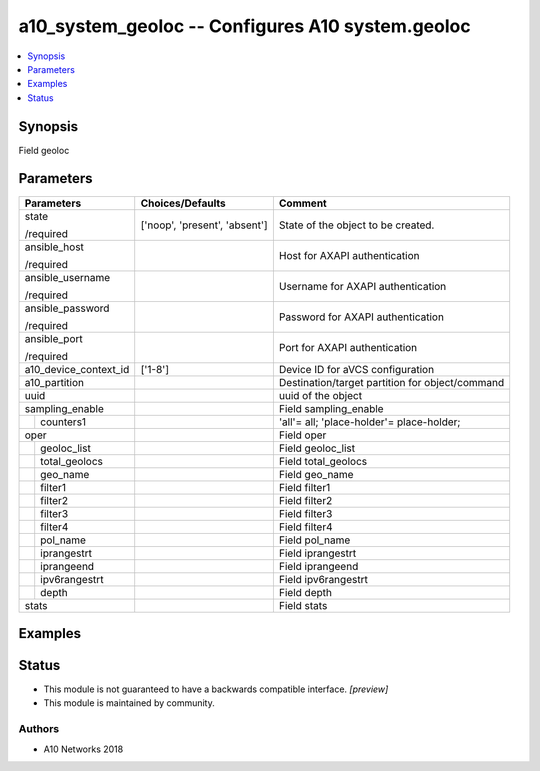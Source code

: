 .. _a10_system_geoloc_module:


a10_system_geoloc -- Configures A10 system.geoloc
=================================================

.. contents::
   :local:
   :depth: 1


Synopsis
--------

Field geoloc






Parameters
----------

+-----------------------+-------------------------------+-------------------------------------------------+
| Parameters            | Choices/Defaults              | Comment                                         |
|                       |                               |                                                 |
|                       |                               |                                                 |
+=======================+===============================+=================================================+
| state                 | ['noop', 'present', 'absent'] | State of the object to be created.              |
|                       |                               |                                                 |
| /required             |                               |                                                 |
+-----------------------+-------------------------------+-------------------------------------------------+
| ansible_host          |                               | Host for AXAPI authentication                   |
|                       |                               |                                                 |
| /required             |                               |                                                 |
+-----------------------+-------------------------------+-------------------------------------------------+
| ansible_username      |                               | Username for AXAPI authentication               |
|                       |                               |                                                 |
| /required             |                               |                                                 |
+-----------------------+-------------------------------+-------------------------------------------------+
| ansible_password      |                               | Password for AXAPI authentication               |
|                       |                               |                                                 |
| /required             |                               |                                                 |
+-----------------------+-------------------------------+-------------------------------------------------+
| ansible_port          |                               | Port for AXAPI authentication                   |
|                       |                               |                                                 |
| /required             |                               |                                                 |
+-----------------------+-------------------------------+-------------------------------------------------+
| a10_device_context_id | ['1-8']                       | Device ID for aVCS configuration                |
|                       |                               |                                                 |
|                       |                               |                                                 |
+-----------------------+-------------------------------+-------------------------------------------------+
| a10_partition         |                               | Destination/target partition for object/command |
|                       |                               |                                                 |
|                       |                               |                                                 |
+-----------------------+-------------------------------+-------------------------------------------------+
| uuid                  |                               | uuid of the object                              |
|                       |                               |                                                 |
|                       |                               |                                                 |
+-----------------------+-------------------------------+-------------------------------------------------+
| sampling_enable       |                               | Field sampling_enable                           |
|                       |                               |                                                 |
|                       |                               |                                                 |
+---+-------------------+-------------------------------+-------------------------------------------------+
|   | counters1         |                               | 'all'= all; 'place-holder'= place-holder;       |
|   |                   |                               |                                                 |
|   |                   |                               |                                                 |
+---+-------------------+-------------------------------+-------------------------------------------------+
| oper                  |                               | Field oper                                      |
|                       |                               |                                                 |
|                       |                               |                                                 |
+---+-------------------+-------------------------------+-------------------------------------------------+
|   | geoloc_list       |                               | Field geoloc_list                               |
|   |                   |                               |                                                 |
|   |                   |                               |                                                 |
+---+-------------------+-------------------------------+-------------------------------------------------+
|   | total_geolocs     |                               | Field total_geolocs                             |
|   |                   |                               |                                                 |
|   |                   |                               |                                                 |
+---+-------------------+-------------------------------+-------------------------------------------------+
|   | geo_name          |                               | Field geo_name                                  |
|   |                   |                               |                                                 |
|   |                   |                               |                                                 |
+---+-------------------+-------------------------------+-------------------------------------------------+
|   | filter1           |                               | Field filter1                                   |
|   |                   |                               |                                                 |
|   |                   |                               |                                                 |
+---+-------------------+-------------------------------+-------------------------------------------------+
|   | filter2           |                               | Field filter2                                   |
|   |                   |                               |                                                 |
|   |                   |                               |                                                 |
+---+-------------------+-------------------------------+-------------------------------------------------+
|   | filter3           |                               | Field filter3                                   |
|   |                   |                               |                                                 |
|   |                   |                               |                                                 |
+---+-------------------+-------------------------------+-------------------------------------------------+
|   | filter4           |                               | Field filter4                                   |
|   |                   |                               |                                                 |
|   |                   |                               |                                                 |
+---+-------------------+-------------------------------+-------------------------------------------------+
|   | pol_name          |                               | Field pol_name                                  |
|   |                   |                               |                                                 |
|   |                   |                               |                                                 |
+---+-------------------+-------------------------------+-------------------------------------------------+
|   | iprangestrt       |                               | Field iprangestrt                               |
|   |                   |                               |                                                 |
|   |                   |                               |                                                 |
+---+-------------------+-------------------------------+-------------------------------------------------+
|   | iprangeend        |                               | Field iprangeend                                |
|   |                   |                               |                                                 |
|   |                   |                               |                                                 |
+---+-------------------+-------------------------------+-------------------------------------------------+
|   | ipv6rangestrt     |                               | Field ipv6rangestrt                             |
|   |                   |                               |                                                 |
|   |                   |                               |                                                 |
+---+-------------------+-------------------------------+-------------------------------------------------+
|   | depth             |                               | Field depth                                     |
|   |                   |                               |                                                 |
|   |                   |                               |                                                 |
+---+-------------------+-------------------------------+-------------------------------------------------+
| stats                 |                               | Field stats                                     |
|                       |                               |                                                 |
|                       |                               |                                                 |
+-----------------------+-------------------------------+-------------------------------------------------+







Examples
--------

.. code-block:: yaml+jinja

    





Status
------




- This module is not guaranteed to have a backwards compatible interface. *[preview]*


- This module is maintained by community.



Authors
~~~~~~~

- A10 Networks 2018

